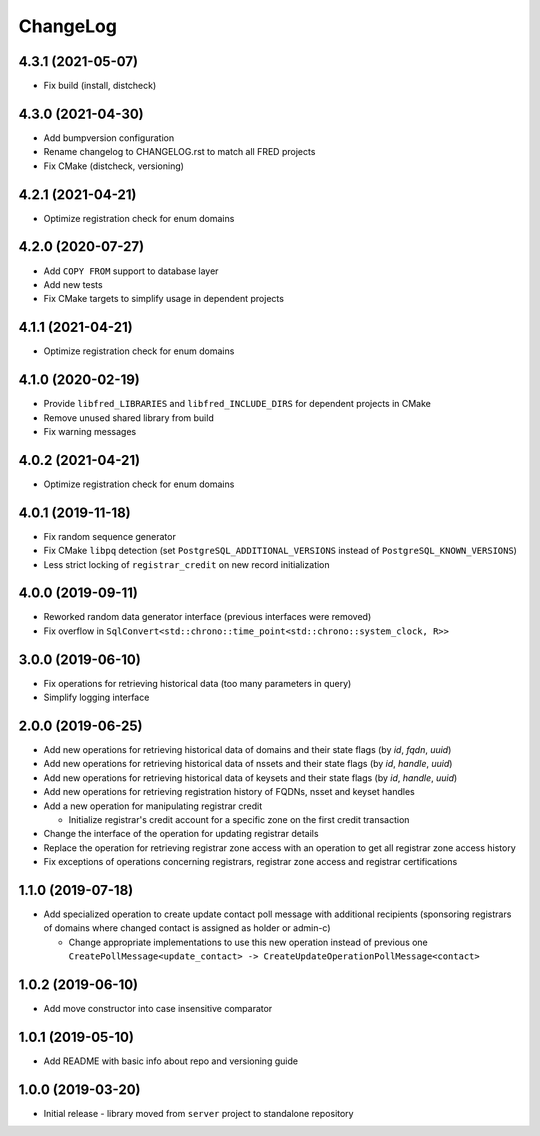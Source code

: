 ChangeLog
=========

4.3.1 (2021-05-07)
------------------

* Fix build (install, distcheck)


4.3.0 (2021-04-30)
------------------

* Add bumpversion configuration
* Rename changelog to CHANGELOG.rst to match all FRED projects
* Fix CMake (distcheck, versioning)


4.2.1 (2021-04-21)
------------------

* Optimize registration check for enum domains


4.2.0 (2020-07-27)
------------------

* Add ``COPY FROM`` support to database layer
* Add new tests
* Fix CMake targets to simplify usage in dependent projects


4.1.1 (2021-04-21)
------------------

* Optimize registration check for enum domains


4.1.0 (2020-02-19)
------------------

* Provide ``libfred_LIBRARIES`` and ``libfred_INCLUDE_DIRS`` for dependent projects in CMake
* Remove unused shared library from build
* Fix warning messages


4.0.2 (2021-04-21)
------------------

* Optimize registration check for enum domains


4.0.1 (2019-11-18)
------------------

* Fix random sequence generator
* Fix CMake ``libpq`` detection (set ``PostgreSQL_ADDITIONAL_VERSIONS`` instead of ``PostgreSQL_KNOWN_VERSIONS``\ )
* Less strict locking of ``registrar_credit`` on new record initialization


4.0.0 (2019-09-11)
------------------

* Reworked random data generator interface (previous interfaces were removed)
* Fix overflow in ``SqlConvert<std::chrono::time_point<std::chrono::system_clock, R>>``


3.0.0 (2019-06-10)
------------------

* Fix operations for retrieving historical data (too many parameters in query)
* Simplify logging interface


2.0.0 (2019-06-25)
------------------

* Add new operations for retrieving historical data of domains and their state flags (by *id*\ , *fqdn*\ , *uuid*\ )
* Add new operations for retrieving historical data of nssets and their state flags (by *id*\ , *handle*\ , *uuid*\ )
* Add new operations for retrieving historical data of keysets and their state flags (by *id*\ , *handle*\ , *uuid*\ )
* Add new operations for retrieving registration history of FQDNs, nsset and keyset handles
* Add a new operation for manipulating registrar credit

  * Initialize registrar's credit account for a specific zone on the first credit transaction

* Change the interface of the operation for updating registrar details
* Replace the operation for retrieving registrar zone access with an operation to get all registrar zone access history
* Fix exceptions of operations concerning registrars, registrar zone access and registrar certifications


1.1.0 (2019-07-18)
------------------

* Add specialized operation to create update contact poll message with additional recipients
  (sponsoring registrars of domains where changed contact is assigned as holder or admin-c)

  * Change appropriate implementations to use this new operation instead of previous one
    ``CreatePollMessage<update_contact> -> CreateUpdateOperationPollMessage<contact>``


1.0.2 (2019-06-10)
------------------

* Add move constructor into case insensitive comparator


1.0.1 (2019-05-10)
------------------

* Add README with basic info about repo and versioning guide


1.0.0 (2019-03-20)
------------------

* Initial release - library moved from ``server`` project to standalone repository
